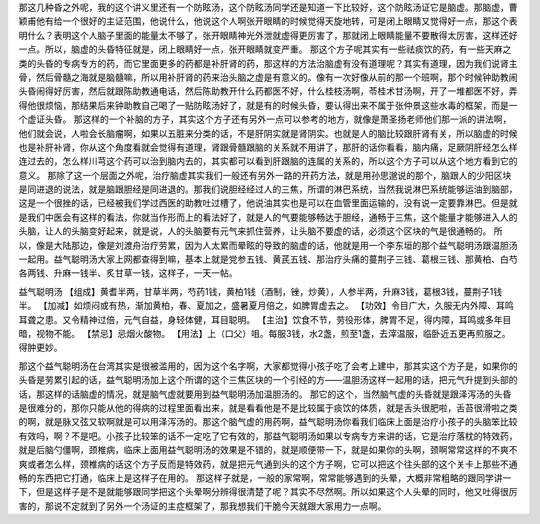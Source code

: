 那这几种昏之外呢，我的这个讲义里还有一个防眩汤，这个防眩汤同学还是知道一下比较好，这个防眩汤证它是脑虚。那脑虚，曹颖甫他有给一个很好的主证范围，他说什么，他说这个人啊张开眼睛的时候觉得天旋地转，可是闭上眼睛又觉得好一点，那这个表明什么？表明这个人脑子里面的能量太不够了，张开眼睛神光外泄就虚得更厉害了，那就闭上眼睛能量不要散得太厉害，这样还好一点。所以，脑虚的头昏特征就是，闭上眼睛好一点，张开眼睛就变严重。
那这个方子呢其实有一些祛痰饮的药，有一些天麻之类的头昏的专病专方的药，而它里面更多的药都是补肝肾的药，那这样的方法治脑虚有没有道理呢？其实有道理，因为我们说肾主骨，然后骨髓之海就是脑髓嘛，所以用补肝肾的药来治头脑之虚是有意义的。像有一次好像从前的那一个班啊，那个时候钟助教闹头昏闹得好厉害，然后就跟陈助教通电话，然后陈助教开什么药都医不好，什么桂枝汤啊，苓桂术甘汤啊，开了一堆都医不好，弄得他很烦恼，那结果后来钟助教自己喝了一贴防眩汤好了，就是有的时候头昏，要认得出来不属于张仲景这些水毒的框架，而是一个虚证头昏。
那这样的一个补脑的方子，其实这个方子还有另外一点可以参考的地方，就像是萧圣扬老师他们那一派的讲法啊，他们就会说，人啦会长脑瘤啊，如果以五脏来分类的话，不是肝阴实就是肾阴实。也就是人的脑比较跟肝肾有关，所以脑虚的时候也是补肝补肾，你从这个角度看就会觉得有道理，肾跟骨髓跟脑的关系就不用讲了，那肝的话你看看，脑内痛，足厥阴肝经怎么样连过去的，怎么样川芎这个药可以治到脑内去的，其实都可以看到肝跟脑的连属的关系的，所以这个方子可以从这个地方看到它的意义。
那除了这一个层面之外呢，治疗脑虚其实我们一般还有另外一路的开药方法，就是用孙思邈说的那个，脑跟人的少阳区块是同进退的说法，就是脑跟胆经是同进退的。那我们说胆经经过人的三焦，所谓的淋巴系统，当然我说淋巴系统能够运油到脑部，这是一个很挫的话，已经被我们学过西医的助教吐过槽了，他说油其实也是可以在血管里面运输的，没有说一定要靠淋巴。但是就是我们中医会有这样的看法，你就当作形而上的看法好了，就是人的气要能够畅达于胆经，通畅于三焦，这个能量才能够进入人的头脑，让人的头脑变好起来，就是说，人的头脑要有元气来抓住营养，让头脑不要虚的话，必须这个区块的气是很通畅的。
所以，像是大陆那边，像是刘渡舟治疗劳累，因为人太累而晕眩的导致的脑虚的话，他就是用一个李东垣的那个益气聪明汤跟温胆汤一起用。益气聪明汤大家上网都查得到嘛，基本上就是党参五钱、黄芪五钱、那治疗头痛的蔓荆子三钱、葛根三钱、那黄柏、白芍各两钱、升麻一钱半、炙甘草一钱，这样子，一天一帖。
 
益气聪明汤
【组成】黄耆半两，甘草半两，芍药1钱，黄柏1钱（酒制，锉，炒黄），人参半两，升麻3钱，葛根3钱，蔓荆子1钱半。
【加减】如烦闷或有热，渐加黄柏，春、夏加之，盛暑夏月倍之，如脾胃虚去之。
【功效】令目广大，久服无内外障、耳鸣耳聋之患。又令精神过倍，元气自益，身轻体健，耳目聪明。
【主治】饮食不节，劳役形体，脾胃不足，得内障，耳鸣或多年目暗，视物不能。
【禁忌】忌烟火酸物。
【用法】上（口父）咀。每服3钱，水2盏，煎至1盏，去滓温服，临卧近五更再煎服之。得肿更妙。
 
那这个益气聪明汤在台湾其实是很被滥用的，因为这个名字啊，大家都觉得小孩子吃了会考上建中，那其实这个方子是，如果你的头昏是劳累引起的话，益气聪明汤加上这个所谓的这个三焦区块的一个引经的方——温胆汤这样一起用的话，把元气升提到头部的话，那这样的话脑虚的情况，就是脑气虚就要用到益气聪明汤加温胆汤的。
那它的这个，当然脑气虚的头昏就是跟泽泻汤的头昏是很难分的，那你只能从他的得病的过程里面看出来，就是看看他是不是比较属于痰饮的体质，就是舌头很肥啦，舌苔很滑啦之类的啊，就是脉又弦又软啊就是可以用泽泻汤的。那这个脑气虚的用药啊，益气聪明汤你看我们临床上面是治疗小孩子的头脑笨比较有效吗，啊？不是吧。小孩子比较笨的话不一定吃了它有效的，那益气聪明汤如果以专病专方来讲的话，它是治疗落枕的特效药，就是后脑勺僵啊，颈椎病，临床上面用益气聪明汤的效果是不错的，就是顺便带一下，就是如果你的头啊，颈啊常常这样的不爽不爽或者怎么样，颈椎病的话这个方子反而是特效药，就是把元气通到头的这个方子啊，它可以把这个往头部的这个关卡上那些不通畅的东西把它打通，临床上是这样子在用的。
那这样子就是，一般的家常啊，常常能够遇到的头晕，大概非常粗略的跟同学讲一下，但是这样子是不是就能够跟同学把这个头晕啊分辨得很清楚了呢？其实不尽然啊。所以如果这个人头晕的同时，他又吐得很厉害的，那说不定就到了另外一个汤证的主症框架了，那我想我们干脆今天就跟大家用力一点啊。
